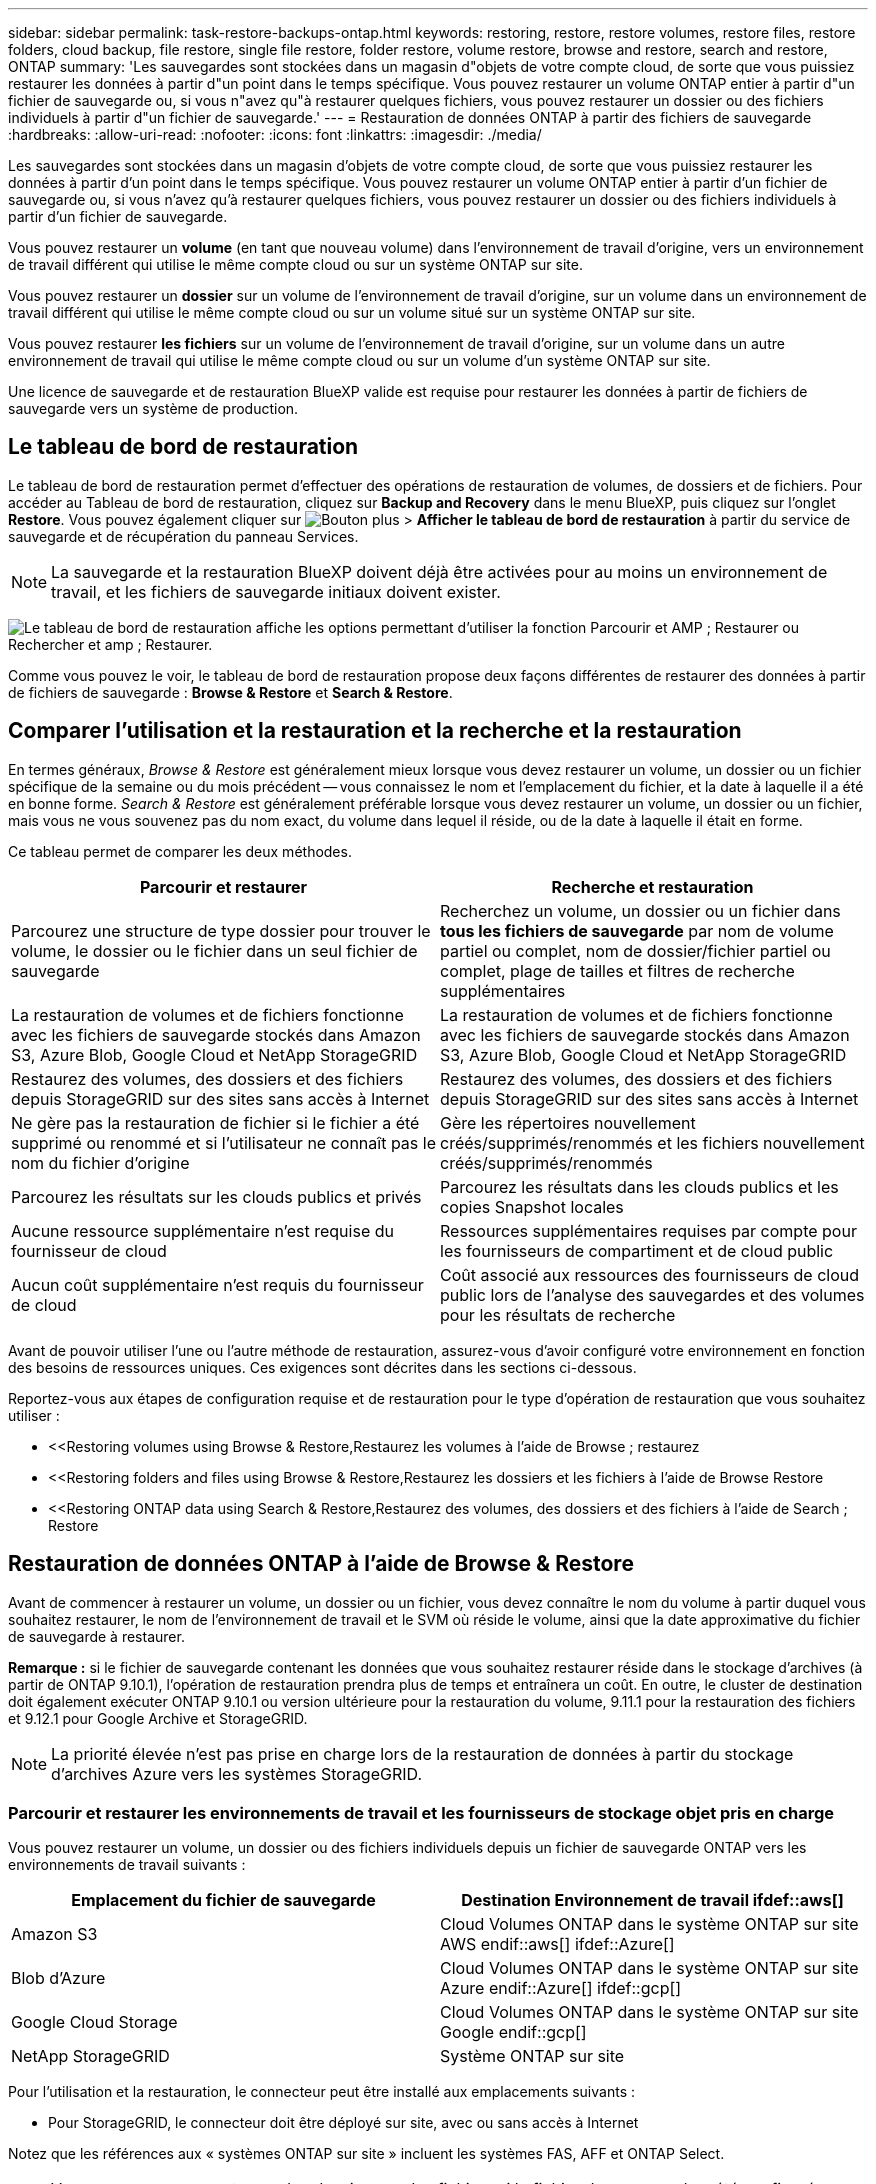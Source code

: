 ---
sidebar: sidebar 
permalink: task-restore-backups-ontap.html 
keywords: restoring, restore, restore volumes, restore files, restore folders, cloud backup, file restore, single file restore, folder restore, volume restore, browse and restore, search and restore, ONTAP 
summary: 'Les sauvegardes sont stockées dans un magasin d"objets de votre compte cloud, de sorte que vous puissiez restaurer les données à partir d"un point dans le temps spécifique. Vous pouvez restaurer un volume ONTAP entier à partir d"un fichier de sauvegarde ou, si vous n"avez qu"à restaurer quelques fichiers, vous pouvez restaurer un dossier ou des fichiers individuels à partir d"un fichier de sauvegarde.' 
---
= Restauration de données ONTAP à partir des fichiers de sauvegarde
:hardbreaks:
:allow-uri-read: 
:nofooter: 
:icons: font
:linkattrs: 
:imagesdir: ./media/


[role="lead"]
Les sauvegardes sont stockées dans un magasin d'objets de votre compte cloud, de sorte que vous puissiez restaurer les données à partir d'un point dans le temps spécifique. Vous pouvez restaurer un volume ONTAP entier à partir d'un fichier de sauvegarde ou, si vous n'avez qu'à restaurer quelques fichiers, vous pouvez restaurer un dossier ou des fichiers individuels à partir d'un fichier de sauvegarde.

Vous pouvez restaurer un *volume* (en tant que nouveau volume) dans l'environnement de travail d'origine, vers un environnement de travail différent qui utilise le même compte cloud ou sur un système ONTAP sur site.

Vous pouvez restaurer un *dossier* sur un volume de l'environnement de travail d'origine, sur un volume dans un environnement de travail différent qui utilise le même compte cloud ou sur un volume situé sur un système ONTAP sur site.

Vous pouvez restaurer *les fichiers* sur un volume de l'environnement de travail d'origine, sur un volume dans un autre environnement de travail qui utilise le même compte cloud ou sur un volume d'un système ONTAP sur site.

Une licence de sauvegarde et de restauration BlueXP valide est requise pour restaurer les données à partir de fichiers de sauvegarde vers un système de production.



== Le tableau de bord de restauration

Le tableau de bord de restauration permet d'effectuer des opérations de restauration de volumes, de dossiers et de fichiers. Pour accéder au Tableau de bord de restauration, cliquez sur *Backup and Recovery* dans le menu BlueXP, puis cliquez sur l'onglet *Restore*. Vous pouvez également cliquer sur image:screenshot_gallery_options.gif["Bouton plus"] > *Afficher le tableau de bord de restauration* à partir du service de sauvegarde et de récupération du panneau Services.


NOTE: La sauvegarde et la restauration BlueXP doivent déjà être activées pour au moins un environnement de travail, et les fichiers de sauvegarde initiaux doivent exister.

image:screenshot_restore_dashboard.png["Le tableau de bord de restauration affiche les options permettant d'utiliser la fonction Parcourir et AMP ; Restaurer ou Rechercher et amp ; Restaurer."]

Comme vous pouvez le voir, le tableau de bord de restauration propose deux façons différentes de restaurer des données à partir de fichiers de sauvegarde : *Browse & Restore* et *Search & Restore*.



== Comparer l'utilisation et la restauration et la recherche et la restauration

En termes généraux, _Browse & Restore_ est généralement mieux lorsque vous devez restaurer un volume, un dossier ou un fichier spécifique de la semaine ou du mois précédent -- vous connaissez le nom et l'emplacement du fichier, et la date à laquelle il a été en bonne forme. _Search & Restore_ est généralement préférable lorsque vous devez restaurer un volume, un dossier ou un fichier, mais vous ne vous souvenez pas du nom exact, du volume dans lequel il réside, ou de la date à laquelle il était en forme.

Ce tableau permet de comparer les deux méthodes.

[cols="50,50"]
|===
| Parcourir et restaurer | Recherche et restauration 


| Parcourez une structure de type dossier pour trouver le volume, le dossier ou le fichier dans un seul fichier de sauvegarde | Recherchez un volume, un dossier ou un fichier dans *tous les fichiers de sauvegarde* par nom de volume partiel ou complet, nom de dossier/fichier partiel ou complet, plage de tailles et filtres de recherche supplémentaires 


| La restauration de volumes et de fichiers fonctionne avec les fichiers de sauvegarde stockés dans Amazon S3, Azure Blob, Google Cloud et NetApp StorageGRID | La restauration de volumes et de fichiers fonctionne avec les fichiers de sauvegarde stockés dans Amazon S3, Azure Blob, Google Cloud et NetApp StorageGRID 


| Restaurez des volumes, des dossiers et des fichiers depuis StorageGRID sur des sites sans accès à Internet | Restaurez des volumes, des dossiers et des fichiers depuis StorageGRID sur des sites sans accès à Internet 


| Ne gère pas la restauration de fichier si le fichier a été supprimé ou renommé et si l'utilisateur ne connaît pas le nom du fichier d'origine | Gère les répertoires nouvellement créés/supprimés/renommés et les fichiers nouvellement créés/supprimés/renommés 


| Parcourez les résultats sur les clouds publics et privés | Parcourez les résultats dans les clouds publics et les copies Snapshot locales 


| Aucune ressource supplémentaire n'est requise du fournisseur de cloud | Ressources supplémentaires requises par compte pour les fournisseurs de compartiment et de cloud public 


| Aucun coût supplémentaire n'est requis du fournisseur de cloud | Coût associé aux ressources des fournisseurs de cloud public lors de l'analyse des sauvegardes et des volumes pour les résultats de recherche 
|===
Avant de pouvoir utiliser l'une ou l'autre méthode de restauration, assurez-vous d'avoir configuré votre environnement en fonction des besoins de ressources uniques. Ces exigences sont décrites dans les sections ci-dessous.

Reportez-vous aux étapes de configuration requise et de restauration pour le type d'opération de restauration que vous souhaitez utiliser :

* <<Restoring volumes using Browse & Restore,Restaurez les volumes à l'aide de Browse  ; restaurez
* <<Restoring folders and files using Browse & Restore,Restaurez les dossiers et les fichiers à l'aide de Browse  Restore
* <<Restoring ONTAP data using Search & Restore,Restaurez des volumes, des dossiers et des fichiers à l'aide de Search  ; Restore




== Restauration de données ONTAP à l'aide de Browse & Restore

Avant de commencer à restaurer un volume, un dossier ou un fichier, vous devez connaître le nom du volume à partir duquel vous souhaitez restaurer, le nom de l'environnement de travail et le SVM où réside le volume, ainsi que la date approximative du fichier de sauvegarde à restaurer.

*Remarque :* si le fichier de sauvegarde contenant les données que vous souhaitez restaurer réside dans le stockage d'archives (à partir de ONTAP 9.10.1), l'opération de restauration prendra plus de temps et entraînera un coût. En outre, le cluster de destination doit également exécuter ONTAP 9.10.1 ou version ultérieure pour la restauration du volume, 9.11.1 pour la restauration des fichiers et 9.12.1 pour Google Archive et StorageGRID.

ifdef::aws[]

link:reference-aws-backup-tiers.html["En savoir plus sur la restauration à partir du stockage d'archivage AWS"].

endif::aws[]

ifdef::azure[]

link:reference-azure-backup-tiers.html["En savoir plus sur la restauration à partir du stockage d'archivage Azure"].

endif::azure[]

ifdef::gcp[]

link:reference-google-backup-tiers.html["En savoir plus sur la restauration à partir du stockage d'archivage Google"].

endif::gcp[]


NOTE: La priorité élevée n'est pas prise en charge lors de la restauration de données à partir du stockage d'archives Azure vers les systèmes StorageGRID.



=== Parcourir et restaurer les environnements de travail et les fournisseurs de stockage objet pris en charge

Vous pouvez restaurer un volume, un dossier ou des fichiers individuels depuis un fichier de sauvegarde ONTAP vers les environnements de travail suivants :

[cols="50,50"]
|===
| Emplacement du fichier de sauvegarde | Destination Environnement de travail ifdef::aws[] 


| Amazon S3 | Cloud Volumes ONTAP dans le système ONTAP sur site AWS endif::aws[] ifdef::Azure[] 


| Blob d'Azure | Cloud Volumes ONTAP dans le système ONTAP sur site Azure endif::Azure[] ifdef::gcp[] 


| Google Cloud Storage | Cloud Volumes ONTAP dans le système ONTAP sur site Google endif::gcp[] 


| NetApp StorageGRID | Système ONTAP sur site 
|===
Pour l'utilisation et la restauration, le connecteur peut être installé aux emplacements suivants :

ifdef::aws[]

* Pour Amazon S3, le connecteur peut être déployé dans AWS ou dans votre site


endif::aws[]

ifdef::azure[]

* Pour Azure Blob, le connecteur peut être déployé dans Azure ou dans votre site


endif::azure[]

ifdef::gcp[]

* Pour Google Cloud Storage, le connecteur doit être déployé dans votre VPC Google Cloud Platform


endif::gcp[]

* Pour StorageGRID, le connecteur doit être déployé sur site, avec ou sans accès à Internet


Notez que les références aux « systèmes ONTAP sur site » incluent les systèmes FAS, AFF et ONTAP Select.


NOTE: Vous ne pouvez pas restaurer des dossiers ou des fichiers si le fichier de sauvegarde a été configuré avec DataLock & ransomware. Dans ce cas, vous pouvez restaurer tout le volume à partir du fichier de sauvegarde, puis accéder aux fichiers dont vous avez besoin.



=== Restauration de volumes à l'aide de Browse & Restore

Lorsque vous restaurez un volume à partir d'un fichier de sauvegarde, la sauvegarde et la restauration BlueXP créent un _nouveau_ volume en utilisant les données de la sauvegarde. Vous pouvez restaurer les données sur un volume de l'environnement de travail d'origine ou sur un autre environnement de travail situé dans le même compte cloud que l'environnement de travail source. Vous pouvez également restaurer des volumes sur un système ONTAP sur site.

image:diagram_browse_restore_volume.png["Schéma illustrant le flux d'exécution d'une opération de restauration de volume à l'aide de Browse  ; Restore."]

Comme vous pouvez le voir, vous devez connaître le nom de l'environnement de travail, la machine virtuelle de stockage, le nom du volume et la date du fichier de sauvegarde pour effectuer la restauration d'un volume.

La vidéo suivante montre une présentation rapide de la restauration d'un volume :

video::9Og5agUWyRk[youtube,width=848,height=480,end=164]
.Étapes
. Dans le menu BlueXP, sélectionnez *protection > sauvegarde et récupération*.
. Cliquez sur l'onglet *Restore* pour afficher le tableau de bord de restauration.
. Dans la section _Browse & Restore_, cliquez sur *Restore Volume*.
+
image:screenshot_restore_volume_selection.png["Capture d'écran de la sélection du bouton Restaurer les volumes dans le Tableau de bord de restauration."]

. Dans la page _Select Source_, accédez au fichier de sauvegarde du volume que vous souhaitez restaurer. Sélectionnez le *Environnement de travail*, le *Volume* et le fichier *Backup* dont l'horodatage doit être restauré.
+
image:screenshot_restore_select_volume_snapshot.png["Capture d'écran indiquant la sélection de l'environnement de travail, du volume et du fichier de sauvegarde de volume à restaurer."]

. Cliquez sur *Suivant*.
+
Si la protection par ransomware est active pour le fichier de sauvegarde (si vous avez activé DataLock et ransomware protection dans la stratégie de sauvegarde), vous êtes invité à exécuter une analyse par ransomware supplémentaire sur le fichier de sauvegarde avant de restaurer les données. Nous vous recommandons de scanner le fichier de sauvegarde à des fins d'attaques par ransomware.

. Dans la page _Select destination_, sélectionnez *Environnement de travail* où vous souhaitez restaurer le volume.
+
image:screenshot_restore_select_work_env_volume.png["Capture d'écran indiquant la sélection de l'environnement de travail de destination pour le volume à restaurer."]

. Si vous sélectionnez un système ONTAP sur site et que vous n'avez pas encore configuré la connexion de cluster au stockage objet, vous êtes invité à fournir des informations supplémentaires :
+
ifdef::aws[]

+
** Lors de la restauration depuis Amazon S3, sélectionnez l'IPspace dans le cluster ONTAP où se trouve le volume de destination, entrez la clé d'accès et la clé secrète pour l'utilisateur créé pour donner l'accès au cluster ONTAP au compartiment S3, Il est également possible de choisir un terminal VPC privé pour sécuriser le transfert de données.




endif::aws[]

ifdef::azure[]

* Lors de la restauration à partir d'Azure Blob, sélectionnez l'IPspace dans le cluster ONTAP où le volume de destination réside, sélectionnez l'abonnement Azure pour accéder au stockage objet, puis choisissez un terminal privé pour le transfert de données sécurisé en sélectionnant le vnet et le sous-réseau.


endif::azure[]

ifdef::gcp[]

* Lors d'une restauration à partir de Google Cloud Storage, sélectionnez Google Cloud Project, la clé d'accès et la clé secrète pour accéder au stockage objet, la région dans laquelle les sauvegardes sont stockées, et l'IPspace dans le cluster ONTAP où réside le volume de destination.


endif::gcp[]

* Lors de la restauration à partir de StorageGRID, entrez le FQDN du serveur StorageGRID et le port que ONTAP doit utiliser pour la communication HTTPS avec StorageGRID, sélectionnez la clé d'accès et la clé secrète nécessaires pour accéder au stockage objet, et l'IPspace dans le cluster ONTAP où le volume de destination résidera.
+
.. Entrez le nom à utiliser pour le volume restauré, puis sélectionnez le VM de stockage et l'agrégat dans lequel le volume sera stocké. Lors de la restauration d'un volume FlexGroup, vous pouvez choisir plusieurs agrégats. Par défaut, *<source_volume_name>_restore* est utilisé comme nom de volume.
+
image:screenshot_restore_new_vol_name.png["Capture d'écran indiquant le nom du nouveau volume à restaurer."]

+
Et si vous restaurez le volume à partir d'un fichier de sauvegarde résidant sur un niveau de stockage d'archives (disponible à partir de ONTAP 9.10.1), vous pouvez sélectionner la priorité de restauration.

+
ifdef::aws[]





link:reference-aws-backup-tiers.html#restoring-data-from-archival-storage["En savoir plus sur la restauration à partir du stockage d'archivage AWS"].

endif::aws[]

ifdef::azure[]

link:reference-azure-backup-tiers.html#restoring-data-from-archival-storage["En savoir plus sur la restauration à partir du stockage d'archivage Azure"].

endif::azure[]

ifdef::gcp[]

link:reference-google-backup-tiers.html#restoring-data-from-archival-storage["En savoir plus sur la restauration à partir du stockage d'archivage Google"]. Les fichiers de sauvegarde du niveau de stockage Google Archive sont restaurés presque immédiatement, sans priorité de restauration.

endif::gcp[]

. Cliquez sur *Restaurer* et vous revenez au Tableau de bord de restauration pour vérifier la progression de l'opération de restauration.


.Résultat
BlueXP Backup and Recovery crée un volume basé sur la sauvegarde que vous avez sélectionnée. C'est possible link:task-manage-backups-ontap.html["gérez les paramètres de sauvegarde de ce nouveau volume"] selon les besoins.

Notez que la restauration d'un volume à partir d'un fichier de sauvegarde qui réside dans le stockage d'archivage peut prendre plusieurs minutes ou heures, selon le niveau d'archivage et la priorité de restauration. Vous pouvez cliquer sur l'onglet *surveillance des travaux* pour voir la progression de la restauration.



=== Restauration des dossiers et des fichiers à l'aide de la fonction Parcourir et Restaurer

Si vous n'avez besoin de restaurer que quelques fichiers depuis la sauvegarde d'un volume ONTAP, vous avez la possibilité de restaurer un dossier ou des fichiers individuels au lieu de restaurer tout le volume. Vous pouvez restaurer des dossiers et des fichiers vers un volume existant dans l'environnement de travail d'origine ou vers un autre environnement de travail utilisant le même compte cloud. Vous pouvez également restaurer des dossiers et des fichiers vers un volume situé sur un système ONTAP sur site.

Si vous sélectionnez plusieurs fichiers, tous les fichiers sont restaurés sur le même volume de destination que vous choisissez. Si vous souhaitez restaurer des fichiers sur différents volumes, vous devez exécuter le processus de restauration plusieurs fois.

Si vous utilisez ONTAP 9.13.0 ou une version ultérieure, vous pouvez restaurer un dossier avec tous les fichiers et sous-dossiers qu'il contient. Lorsque vous utilisez une version de ONTAP antérieure à 9.13.0, seuls les fichiers de ce dossier sont restaurés - aucun sous-dossier, ni fichier dans des sous-dossiers, ne sont restaurés.

[NOTE]
====
* La restauration au niveau des dossiers n'est pas prise en charge actuellement si le fichier de sauvegarde a été configuré avec DataLock & ransomware. Dans ce cas, vous pouvez restaurer tout le volume à partir du fichier de sauvegarde, puis accéder au dossier et aux fichiers dont vous avez besoin.
* La restauration au niveau des dossiers n'est actuellement pas prise en charge si le fichier de sauvegarde réside dans le stockage d'archives. Dans ce cas, vous pouvez restaurer le dossier à partir d'un fichier de sauvegarde plus récent qui n'a pas été archivé, ou vous pouvez restaurer le volume entier à partir de la sauvegarde archivée, puis accéder au dossier et aux fichiers dont vous avez besoin.


====


==== Prérequis

* La version ONTAP doit être 9.6 ou supérieure pour effectuer des opérations _file_ restore.
* La version ONTAP doit être 9.11.1 ou supérieure pour effectuer des opérations _folder_ restore. ifdef::aws[]


endif::aws[]



==== Processus de restauration des dossiers et des fichiers

Le processus se présente comme suit :

. Lorsque vous souhaitez restaurer un dossier ou un ou plusieurs fichiers à partir d'une sauvegarde de volume, cliquez sur l'onglet *Restaurer*, puis sur *Restaurer les fichiers ou le dossier* sous _Parcourir et Restaurer_.
. Sélectionnez l'environnement de travail source, le volume et le fichier de sauvegarde dans lequel le dossier ou le fichier(s) résident(s).
. La sauvegarde et la restauration BlueXP affiche les dossiers et les fichiers qui existent dans le fichier de sauvegarde sélectionné.
. Sélectionnez le ou les fichiers que vous souhaitez restaurer à partir de cette sauvegarde.
. Sélectionnez l'emplacement de destination où vous souhaitez restaurer le dossier ou le fichier(s) (l'environnement de travail, le volume et le dossier), puis cliquez sur *Restaurer*.
. Les fichiers sont restaurés.


image:diagram_browse_restore_file.png["Schéma illustrant le flux d'exécution d'une opération de restauration de fichier à l'aide de Browse  ; Restore."]

Comme vous pouvez le voir, vous devez connaître le nom de l'environnement de travail, le nom du volume, la date du fichier de sauvegarde et le nom du dossier/fichier pour effectuer la restauration d'un dossier ou d'un fichier.



==== Restauration des dossiers et des fichiers

Procédez comme suit pour restaurer des dossiers ou des fichiers vers un volume à partir d'une sauvegarde de volume ONTAP. Vous devez connaître le nom du volume et la date du fichier de sauvegarde que vous souhaitez utiliser pour restaurer le dossier ou le(s) fichier(s). Cette fonctionnalité utilise la navigation en direct pour afficher la liste des répertoires et des fichiers de chaque fichier de sauvegarde.

La vidéo suivante montre une présentation rapide de la restauration d'un seul fichier :

video::9Og5agUWyRk[youtube,width=848,height=480,start=165]
.Étapes
. Dans le menu BlueXP, sélectionnez *protection > sauvegarde et récupération*.
. Cliquez sur l'onglet *Restore* pour afficher le tableau de bord de restauration.
. Dans la section _Browse & Restore_, cliquez sur *Restore files ou Folder*.
+
image:screenshot_restore_files_selection.png["Capture d'écran de la sélection du bouton Restaurer les fichiers ou dossier dans le Tableau de bord de restauration."]

. Dans la page _Select Source_, accédez au fichier de sauvegarde du volume contenant le ou les fichiers à restaurer. Sélectionnez *Environnement de travail*, *Volume* et *Backup* qui possède l'horodatage à partir duquel vous souhaitez restaurer les fichiers.
+
image:screenshot_restore_select_source.png["Capture d'écran de sélection du volume et de la sauvegarde des éléments à restaurer."]

. Cliquez sur *Suivant* et la liste des dossiers et fichiers de la sauvegarde de volume s'affiche.
+
Si vous restaurez des dossiers ou des fichiers à partir d'un fichier de sauvegarde résidant sur un niveau de stockage d'archives (disponible à partir de ONTAP 9.10.1), vous pouvez sélectionner la priorité de restauration.

+
ifdef::aws[]



link:reference-aws-backup-tiers.html#restoring-data-from-archival-storage["En savoir plus sur la restauration à partir du stockage d'archivage AWS"].

endif::aws[]

ifdef::azure[]

link:reference-azure-backup-tiers.html#restoring-data-from-archival-storage["En savoir plus sur la restauration à partir du stockage d'archivage Azure"].

endif::azure[]

ifdef::gcp[]

link:reference-google-backup-tiers.html#restoring-data-from-archival-storage["En savoir plus sur la restauration à partir du stockage d'archivage Google"]. Les fichiers de sauvegarde du niveau de stockage Google Archive sont restaurés presque immédiatement, sans priorité de restauration.

endif::gcp[]

+ et si la protection par ransomware est active pour le fichier de sauvegarde (si vous avez activé DataLock et ransomware protection dans la stratégie de sauvegarde), vous êtes invité à exécuter une analyse par ransomware supplémentaire sur le fichier de sauvegarde avant de restaurer les données. Nous vous recommandons de scanner le fichier de sauvegarde à des fins d'attaques par ransomware.

+image:screenshot_restore_select_files.png["Capture d'écran de la page Sélectionner des éléments pour accéder aux éléments à restaurer."]

. Dans la page _Select Items_, sélectionnez le ou les fichiers que vous souhaitez restaurer et cliquez sur *Continuer*. Pour vous aider à trouver l'élément :
+
** Vous pouvez cliquer sur le nom du dossier ou du fichier si vous le voyez.
** Vous pouvez cliquer sur l'icône de recherche et saisir le nom du dossier ou du fichier pour naviguer directement vers l'élément.
** Vous pouvez naviguer vers le bas niveaux dans les dossiers à l'aide de image:button_subfolder.png[""] à la fin de la ligne pour trouver des fichiers spécifiques.
+
Lorsque vous sélectionnez des fichiers, ils sont ajoutés à gauche de la page pour voir les fichiers que vous avez déjà sélectionnés. Si nécessaire, vous pouvez supprimer un fichier de cette liste en cliquant sur *x* en regard du nom du fichier.



. Dans la page _Select destination_, sélectionnez *Environnement de travail* où vous souhaitez restaurer les éléments.
+
image:screenshot_restore_select_work_env.png["Capture d'écran indiquant la sélection de l'environnement de travail de destination pour les éléments à restaurer."]

+
Si vous sélectionnez un cluster sur site et que vous n'avez pas encore configuré la connexion de cluster au stockage objet, vous êtes invité à fournir des informations supplémentaires :

+
ifdef::aws[]

+
** Lors de la restauration depuis Amazon S3, entrez l'IPspace dans le cluster ONTAP où réside le volume de destination, ainsi que la clé d'accès AWS et la clé secrète nécessaires pour accéder au stockage objet. Vous pouvez également sélectionner une configuration de liaison privée pour la connexion au cluster.




endif::aws[]

ifdef::azure[]

* Lors de la restauration à partir d'Azure Blob, entrez l'IPspace dans le cluster ONTAP où réside le volume cible. Vous pouvez également sélectionner une configuration de point final privé pour la connexion au cluster.


endif::azure[]

ifdef::gcp[]

* Lors d'une restauration à partir de Google Cloud Storage, entrez l'IPspace dans le cluster ONTAP où résident les volumes de destination, ainsi que la clé d'accès et la clé secrète nécessaires pour accéder au stockage objet.


endif::gcp[]

* Lors d'une restauration à partir de StorageGRID, entrez le FQDN du serveur StorageGRID et le port que ONTAP doit utiliser pour la communication HTTPS avec StorageGRID, entrez la clé d'accès et la clé secrète nécessaires pour accéder au stockage objet, et l'IPspace dans le cluster ONTAP où réside le volume de destination.
+
.. Sélectionnez ensuite le *Volume* et le *dossier* où vous souhaitez restaurer le ou les dossiers.
+
image:screenshot_restore_select_dest.png["Capture d'écran de sélection du volume et du dossier des fichiers à restaurer."]

+
Vous disposez de quelques options pour l'emplacement de restauration des dossiers et des fichiers.



* Lorsque vous avez choisi *Sélectionner le dossier cible*, comme indiqué ci-dessus :
+
** Vous pouvez sélectionner n'importe quel dossier.
** Vous pouvez passer le curseur de la souris sur un dossier et cliquer sur image:button_subfolder.png[""] à la fin de la ligne pour accéder aux sous-dossiers, puis sélectionner un dossier.


* Si vous avez sélectionné le même environnement de travail et le même volume que le dossier/fichier source, vous pouvez sélectionner *gérer le chemin du dossier source* pour restaurer le dossier ou les fichiers dans le dossier où ils existent dans la structure source. Tous les mêmes dossiers et sous-dossiers doivent déjà exister ; les dossiers ne sont pas créés. Lorsque vous restaurez les fichiers à leur emplacement d'origine, vous pouvez choisir d'écraser le ou les fichiers source ou de créer de nouveaux fichiers.
+
.. Cliquez sur *Restaurer* et vous revenez au Tableau de bord de restauration pour vérifier la progression de l'opération de restauration. Vous pouvez également cliquer sur l'onglet *surveillance des travaux* pour voir la progression de la restauration.






== Restauration de données ONTAP à l'aide de la fonction de recherche et de restauration

Vous pouvez restaurer un volume, un dossier ou des fichiers à partir d'un fichier de sauvegarde ONTAP à l'aide de la fonction Rechercher et restaurer. La fonction de recherche et restauration vous permet de rechercher un volume, un dossier ou un fichier spécifique à partir de toutes les sauvegardes stockées dans le stockage cloud pour un fournisseur spécifique, puis d'effectuer une restauration. Il n'est pas nécessaire de connaître le nom exact de l'environnement de travail ou le nom du volume ; la recherche s'effectue via tous les fichiers de sauvegarde de volume.

L'opération de recherche examine également toutes les copies Snapshot locales existant pour vos volumes ONTAP. Étant donné que la restauration des données à partir d'une copie Snapshot locale peut être plus rapide et moins coûteuse que la restauration à partir d'un fichier de sauvegarde, il est possible de restaurer les données à partir d'une copie Snapshot. Vous pouvez restaurer la copie Snapshot en tant que nouveau volume https://docs.netapp.com/us-en/cloud-manager-cloud-volumes-ontap/task-manage-volumes.html#manage-volumes["À partir de la page Détails du volume de la zone de travail"^] (Pas à partir de la sauvegarde et de la restauration BlueXP).

Lorsque vous restaurez un volume à partir d'un fichier de sauvegarde, la sauvegarde et la restauration BlueXP créent un _nouveau_ volume en utilisant les données de la sauvegarde. Vous pouvez restaurer les données en tant que volume dans l'environnement de travail d'origine ou vers un autre environnement de travail situé dans le même compte cloud que l'environnement de travail source. Vous pouvez également restaurer des volumes sur un système ONTAP sur site.

Vous pouvez restaurer des dossiers ou des fichiers vers l'emplacement du volume d'origine, vers un autre volume dans le même environnement de travail ou vers un autre environnement de travail qui utilise le même compte cloud. Vous pouvez également restaurer des dossiers et des fichiers vers un volume situé sur un système ONTAP sur site.

Si vous utilisez ONTAP 9.13.0 ou une version ultérieure, vous pouvez restaurer un dossier avec tous les fichiers et sous-dossiers qu'il contient. Lorsque vous utilisez une version de ONTAP antérieure à 9.13.0, seuls les fichiers de ce dossier sont restaurés - aucun sous-dossier, ni fichier dans des sous-dossiers, ne sont restaurés.

Si le fichier de sauvegarde du volume que vous souhaitez restaurer se trouve dans le stockage d'archives (disponible à partir de ONTAP 9.10.1), l'opération de restauration prend plus de temps et entraînera des coûts supplémentaires. Notez que le cluster de destination doit également exécuter ONTAP 9.10.1 ou version ultérieure pour la restauration de volume, 9.11.1 pour la restauration de fichiers et 9.12.1 pour Google Archive et StorageGRID.

ifdef::aws[]

link:reference-aws-backup-tiers.html["En savoir plus sur la restauration à partir du stockage d'archivage AWS"].

endif::aws[]

ifdef::azure[]

link:reference-azure-backup-tiers.html["En savoir plus sur la restauration à partir du stockage d'archivage Azure"].

endif::azure[]

ifdef::gcp[]

link:reference-google-backup-tiers.html["En savoir plus sur la restauration à partir du stockage d'archivage Google"].

endif::gcp[]

[NOTE]
====
* La restauration au niveau des dossiers n'est pas prise en charge actuellement si le fichier de sauvegarde a été configuré avec DataLock & ransomware. Dans ce cas, vous pouvez restaurer tout le volume à partir du fichier de sauvegarde, puis accéder au dossier et aux fichiers dont vous avez besoin.
* La restauration au niveau des dossiers n'est actuellement pas prise en charge si le fichier de sauvegarde réside dans le stockage d'archives. Dans ce cas, vous pouvez restaurer le dossier à partir d'un fichier de sauvegarde plus récent qui n'a pas été archivé, ou vous pouvez restaurer le volume entier à partir de la sauvegarde archivée, puis accéder au dossier et aux fichiers dont vous avez besoin.
* La priorité de restauration élevée n'est pas prise en charge lors de la restauration de données à partir du stockage d'archives Azure vers les systèmes StorageGRID.


====
Avant de commencer, vous devriez avoir une idée du nom ou de l'emplacement du volume ou du fichier à restaurer.

La vidéo suivante montre une présentation rapide de la restauration d'un seul fichier :

video::RZktLe32hhQ[youtube,width=848,height=480]


=== Rechercher et restaurer les environnements de travail et les fournisseurs de stockage objet pris en charge

Vous pouvez restaurer un volume, un dossier ou des fichiers individuels depuis un fichier de sauvegarde ONTAP vers les environnements de travail suivants :

[cols="35,45"]
|===
| Emplacement du fichier de sauvegarde | Destination Environnement de travail ifdef::aws[] 


| Amazon S3 | Cloud Volumes ONTAP dans le système ONTAP sur site AWS endif::aws[] ifdef::Azure[] 


| Blob d'Azure | Cloud Volumes ONTAP dans le système ONTAP sur site Azure endif::Azure[] ifdef::gcp[] 


| Google Cloud Storage | Cloud Volumes ONTAP dans le système ONTAP sur site Google endif::gcp[] 


| NetApp StorageGRID | Système ONTAP sur site 
|===
Pour la recherche et la restauration, le connecteur peut être installé aux emplacements suivants :

ifdef::aws[]

* Pour Amazon S3, le connecteur peut être déployé dans AWS ou dans votre site


endif::aws[]

ifdef::azure[]

* Pour Azure Blob, le connecteur peut être déployé dans Azure ou dans votre site


endif::azure[]

ifdef::gcp[]

* Pour Google Cloud Storage, le connecteur doit être déployé dans votre VPC Google Cloud Platform


endif::gcp[]

* Pour StorageGRID, le connecteur doit être déployé sur site, avec ou sans accès à Internet


Notez que les références aux « systèmes ONTAP sur site » incluent les systèmes FAS, AFF et ONTAP Select.



=== Prérequis

* Configuration requise pour le cluster :
+
** La version ONTAP doit être supérieure ou égale à 9.8.
** La VM de stockage (SVM) sur laquelle réside le volume doit avoir une LIF de données configurée.
** NFS doit être activé sur le volume (les volumes NFS et SMB/CIFS sont pris en charge).
** Le serveur RPC SnapDiff doit être activé sur le SVM. BlueXP le fait automatiquement lorsque vous activez l'indexation sur l'environnement de travail. (SnapDiff est la technologie qui identifie rapidement les différences entre les fichiers et les répertoires entre deux copies Snapshot.)




ifdef::aws[]

* Configuration AWS requise :
+
** Des autorisations spécifiques pour Amazon Athena, AWS Glue et AWS S3 doivent être ajoutées au rôle utilisateur qui fournit les autorisations BlueXP. link:task-backup-onprem-to-aws.html#set-up-s3-permissions["Assurez-vous que toutes les autorisations sont correctement configurées"].
+
Notez que si vous utilisiez déjà la sauvegarde et la restauration BlueXP avec un connecteur que vous avez configuré auparavant, vous devez ajouter les autorisations Athena et Glue au rôle utilisateur BlueXP dès maintenant. Ils sont nouveaux et sont requis pour la recherche et la restauration.





endif::aws[]

ifdef::azure[]

* Configuration d'Azure :
+
** Vous devez enregistrer le fournisseur de ressources d'analyse d'Azure Synapse (appelé « Microsoft.Synapse ») auprès de votre abonnement. https://docs.microsoft.com/en-us/azure/azure-resource-manager/management/resource-providers-and-types#register-resource-provider["Découvrez comment enregistrer ce fournisseur de ressources pour votre abonnement"^]. Vous devez être l'abonnement *propriétaire* ou *Contributeur* pour enregistrer le fournisseur de ressources.
** Des autorisations spécifiques pour Azure Synapse Workspace et Data Lake Storage Account doivent être ajoutées au rôle utilisateur qui fournit à BlueXP des autorisations. link:task-backup-onprem-to-azure.html#verify-or-add-permissions-to-the-connector["Assurez-vous que toutes les autorisations sont correctement configurées"].
+
Notez que si vous utilisiez déjà la sauvegarde et la restauration BlueXP avec un connecteur que vous avez configuré auparavant, vous devrez ajouter les autorisations Azure Synapse Workspace et Data Lake Storage Account au rôle d'utilisateur BlueXP maintenant. Ils sont nouveaux et sont requis pour la recherche et la restauration.

** Le connecteur doit être configuré *sans* serveur proxy pour la communication HTTP vers Internet. Si vous avez configuré un serveur proxy HTTP pour votre connecteur, vous ne pouvez pas utiliser la fonctionnalité Rechercher et remplacer.




endif::azure[]

ifdef::gcp[]

* Exigences Google Cloud :
+
** Des autorisations Google BigQuery spécifiques doivent être ajoutées au rôle utilisateur qui fournit des autorisations BlueXP. link:task-backup-onprem-to-gcp.html#verify-or-add-permissions-to-the-connector["Assurez-vous que toutes les autorisations sont correctement configurées"].
+
Notez que si vous utilisiez déjà la sauvegarde et la restauration BlueXP avec un connecteur que vous avez configuré auparavant, vous devrez ajouter les autorisations BigQuery au rôle d'utilisateur BlueXP dès maintenant. Ils sont nouveaux et sont requis pour la recherche et la restauration.





endif::gcp[]

* Configuration minimale requise pour StorageGRID :
+
En fonction de votre configuration, la recherche et la restauration peuvent être mises en œuvre de deux façons :

+
** S'il n'y a pas d'identifiants de fournisseur de cloud dans votre compte, les informations de catalogue indexées sont stockées sur le connecteur.
** Si vous utilisez un connecteur sur un site sombre, les informations de catalogue indexé sont stockées sur le connecteur (nécessite la version 3.9.25 ou supérieure du connecteur).
** Si vous l'avez https://docs.netapp.com/us-en/cloud-manager-setup-admin/concept-accounts-aws.html["Identifiants AWS"^] ou https://docs.netapp.com/us-en/cloud-manager-setup-admin/concept-accounts-azure.html["Identifiants Azure"^] Dans le compte, le catalogue indexé est stocké sur le fournisseur cloud, comme avec un connecteur déployé dans le cloud. (Si vous disposez des deux identifiants, AWS est sélectionné par défaut.)
+
Même si vous utilisez un connecteur sur site, les exigences du fournisseur cloud doivent être respectées tant pour les autorisations de connecteur que pour les ressources du fournisseur cloud. Consultez les exigences AWS et Azure ci-dessus lors de l'utilisation de cette implémentation.







=== Processus de recherche et de restauration

Le processus se présente comme suit :

. Avant de pouvoir utiliser la fonction de recherche et de restauration, vous devez activer « indexation » sur chaque environnement de travail source à partir duquel vous souhaitez restaurer les données du volume. Cela permet au catalogue indexé de suivre les fichiers de sauvegarde pour chaque volume.
. Lorsque vous souhaitez restaurer un ou plusieurs volumes à partir d'une sauvegarde de volume, sous _Rechercher et Restaurer_, cliquez sur *Rechercher et restaurer*.
. Entrez les critères de recherche d'un volume, d'un dossier ou d'un fichier par nom de volume partiel ou complet, nom de fichier partiel ou complet, plage de tailles, plage de dates de création, autres filtres de recherche, puis cliquez sur *Rechercher*.
+
La page Résultats de la recherche affiche tous les emplacements qui ont un fichier ou un volume correspondant à vos critères de recherche.

. Cliquez sur *Afficher toutes les sauvegardes* pour l'emplacement que vous souhaitez utiliser pour restaurer le volume ou le fichier, puis cliquez sur *Restaurer* sur le fichier de sauvegarde réel que vous souhaitez utiliser.
. Sélectionnez l'emplacement où vous souhaitez restaurer le volume, le dossier ou le(s) fichier(s) et cliquez sur *Restaurer*.
. Le volume, le dossier ou le(s) fichier(s) sont restaurés(s).


image:diagram_search_restore_vol_file.png["Schéma illustrant le flux d'exécution d'une opération de restauration de volume, de dossier ou de fichier à l'aide de la fonction Rechercher et amp ; Restaurer."]

Comme vous pouvez le voir, il vous suffit de connaître un nom partiel et de rechercher des sauvegardes et des restaurations BlueXP dans tous les fichiers de sauvegarde correspondant à votre recherche.



=== Activation du catalogue indexé pour chaque environnement de travail

Avant de pouvoir utiliser la fonction de recherche et de restauration, vous devez activer l'indexation sur chaque environnement de travail source à partir duquel vous prévoyez de restaurer des volumes ou des fichiers. Cela permet au catalogue indexé de suivre chaque volume et chaque fichier de sauvegarde, ce qui rend vos recherches très rapides et efficaces.

Lorsque vous activez cette fonctionnalité, BlueXP Backup and Recovery active SnapDiff v3 sur le SVM pour vos volumes et il effectue les actions suivantes :

ifdef::aws[]

* Pour les sauvegardes stockées dans AWS, un nouveau compartiment S3 est provisionné et le https://aws.amazon.com/athena/faqs/["Service de requête interactive Amazon Athena"^] et https://aws.amazon.com/glue/faqs/["Service d'intégration de données sans serveur AWS Glue"^].


endif::aws[]

ifdef::azure[]

* Pour les sauvegardes stockées dans Azure, cet espace de travail s'provisionne un espace de travail Azure Synapse et un système de fichiers Data Lake comme conteneur qui stockera les données de l'espace de travail.


endif::azure[]

ifdef::gcp[]

* Pour les sauvegardes stockées dans Google Cloud, un nouveau compartiment est provisionné, et le https://cloud.google.com/bigquery["Services Google Cloud BigQuery"^] sont provisionnées au niveau compte/projet.


endif::gcp[]

* Pour les sauvegardes stockées dans StorageGRID, l'espace est provisionné sur le connecteur ou sur l'environnement du fournisseur cloud.


Si l'indexation a déjà été activée pour votre environnement de travail, passez à la section suivante pour restaurer vos données.

Pour activer l'indexation pour un environnement de travail :

* Si aucun environnement de travail n'a été indexé, dans le tableau de bord de restauration sous _Search & Restore_, cliquez sur *Activer l'indexation pour les environnements de travail*, puis sur *Activer l'indexation* pour l'environnement de travail.
* Si au moins un environnement de travail a déjà été indexé, dans le tableau de bord de restauration sous _Search & Restore_, cliquez sur *Indexing Settings*, puis sur *Enable Indexing* pour l'environnement de travail.


Une fois que tous les services sont provisionnés et que le catalogue indexé a été activé, l'environnement de travail est affiché comme « actif ».

image:screenshot_restore_enable_indexing.png["Capture d'écran montrant les environnements de travail qui ont activé le catalogue indexé."]

Selon la taille des volumes de l'environnement de travail et le nombre de fichiers de sauvegarde dans le cloud, le processus d'indexation initial peut prendre jusqu'à une heure. Par la suite, elle est mise à jour de manière transparente toutes les heures avec des modifications incrémentielles pour maintenir des données à jour.



=== Restauration de volumes, de dossiers et de fichiers à l'aide de la fonction Rechercher et Restaurer

Après vous <<Activation du catalogue indexé pour chaque environnement de travail,Indexation activée pour votre environnement de travail>>, Vous pouvez restaurer des volumes, des dossiers et des fichiers à l'aide de la fonction Rechercher et restaurer. Cela vous permet d'utiliser une large gamme de filtres pour trouver le fichier ou volume exact que vous souhaitez restaurer à partir de tous les fichiers de sauvegarde.

.Étapes
. Dans le menu BlueXP, sélectionnez *protection > sauvegarde et récupération*.
. Cliquez sur l'onglet *Restore* pour afficher le tableau de bord de restauration.
. Dans la section _Search & Restore_, cliquez sur *Search & Restore*.
+
image:screenshot_restore_start_search_restore.png["Capture d'écran de sélection du bouton Rechercher et restaurer dans le tableau de bord de restauration."]

. À partir de la page Rechercher pour restaurer :
+
.. Dans la barre de recherche _Search_, entrez un nom de volume complet ou partiel, un nom de dossier ou un nom de fichier.
.. Sélectionnez le type de ressource : *volumes*, *fichiers*, *dossiers* ou *tous*.
.. Dans la zone _Filter by_, sélectionnez les critères de filtre. Par exemple, vous pouvez sélectionner l'environnement de travail où se trouvent les données et le type de fichier, par exemple un fichier .JPEG.


. Cliquez sur *Rechercher* et la zone Résultats de la recherche affiche toutes les ressources qui ont un fichier, un dossier ou un volume correspondant à votre recherche.
+
image:screenshot_restore_step1_search_restore.png["Capture d'écran affichant les critères de recherche et les résultats de la recherche sur la page Rechercher et restaurer."]

. Cliquez sur *Afficher toutes les sauvegardes* pour la ressource contenant les données à restaurer pour afficher tous les fichiers de sauvegarde contenant le volume, le dossier ou le fichier correspondant.
+
image:screenshot_restore_step2_search_restore.png["Capture d'écran montrant comment afficher toutes les sauvegardes correspondant à vos critères de recherche."]

. Cliquez sur *Restaurer* pour le fichier de sauvegarde que vous souhaitez utiliser pour restaurer l'élément à partir du nuage.
+
Notez que les résultats identifient également les copies Snapshot de volume local contenant le fichier dans votre recherche. Le bouton *Restore* n'est pas fonctionnel pour les instantanés à ce moment, mais si vous souhaitez restaurer les données à partir de la copie Snapshot au lieu du fichier de sauvegarde, notez le nom et l'emplacement du volume, ouvrez la page Détails du volume sur la toile, Et utilisez l'option *Restaurer à partir de la copie Snapshot*.

. Sélectionnez l'emplacement de destination où vous souhaitez restaurer le volume, le dossier ou le(s) fichier(s) et cliquez sur *Restaurer*.
+
** Pour les volumes, vous pouvez sélectionner l'environnement de travail de destination d'origine ou sélectionner un autre environnement de travail. Lors de la restauration d'un volume FlexGroup, vous pouvez choisir plusieurs agrégats.
** Pour les dossiers, vous pouvez restaurer l'emplacement d'origine ou sélectionner un autre emplacement, y compris l'environnement de travail, le volume et le dossier.
** Pour les fichiers, vous pouvez restaurer l'emplacement d'origine ou sélectionner un autre emplacement, y compris l'environnement de travail, le volume et le dossier. Lorsque vous sélectionnez l'emplacement d'origine, vous pouvez choisir d'écraser le ou les fichiers source ou de créer de nouveaux fichiers.
+
Si vous sélectionnez un système ONTAP sur site et que vous n'avez pas encore configuré la connexion de cluster au stockage objet, vous êtes invité à fournir des informations supplémentaires :

+
ifdef::aws[]

+
*** Lors de la restauration depuis Amazon S3, sélectionnez l'IPspace dans le cluster ONTAP où se trouve le volume de destination, entrez la clé d'accès et la clé secrète pour l'utilisateur créé pour donner l'accès au cluster ONTAP au compartiment S3, Il est également possible de choisir un terminal VPC privé pour sécuriser le transfert de données. link:task-backup-onprem-to-aws.html#cluster-networking-requirements["Reportez-vous aux détails de ces exigences"].






endif::aws[]

ifdef::azure[]

* Lors de la restauration à partir d'Azure Blob, sélectionnez l'IPspace dans le cluster ONTAP où réside le volume de destination, puis choisissez un terminal privé pour le transfert de données sécurisé en sélectionnant le vnet et le sous-réseau. link:task-backup-onprem-to-azure.html#requirements["Reportez-vous aux détails de ces exigences"].


endif::azure[]

ifdef::gcp[]

* Lors de la restauration à partir de Google Cloud Storage, sélectionnez l'IPspace dans le cluster ONTAP où réside le volume de destination, ainsi que la clé d'accès et la clé secrète pour accéder au stockage objet. link:task-backup-onprem-to-gcp.html#requirements["Reportez-vous aux détails de ces exigences"].


endif::gcp[]

* Lors d'une restauration à partir de StorageGRID, entrez le FQDN du serveur StorageGRID et le port que ONTAP doit utiliser pour la communication HTTPS avec StorageGRID, entrez la clé d'accès et la clé secrète nécessaires pour accéder au stockage objet, et l'IPspace dans le cluster ONTAP où réside le volume de destination. link:task-backup-onprem-private-cloud.html#requirements["Reportez-vous aux détails de ces exigences"].


.Résultats
Le volume, le dossier ou le(s) fichier(s) sont restaurés et vous revenez au tableau de bord de restauration pour vérifier la progression de l'opération de restauration. Vous pouvez également cliquer sur l'onglet *surveillance des travaux* pour voir la progression de la restauration.

Pour les volumes restaurés, vous pouvez link:task-manage-backups-ontap.html["gérez les paramètres de sauvegarde de ce nouveau volume"] selon les besoins.
